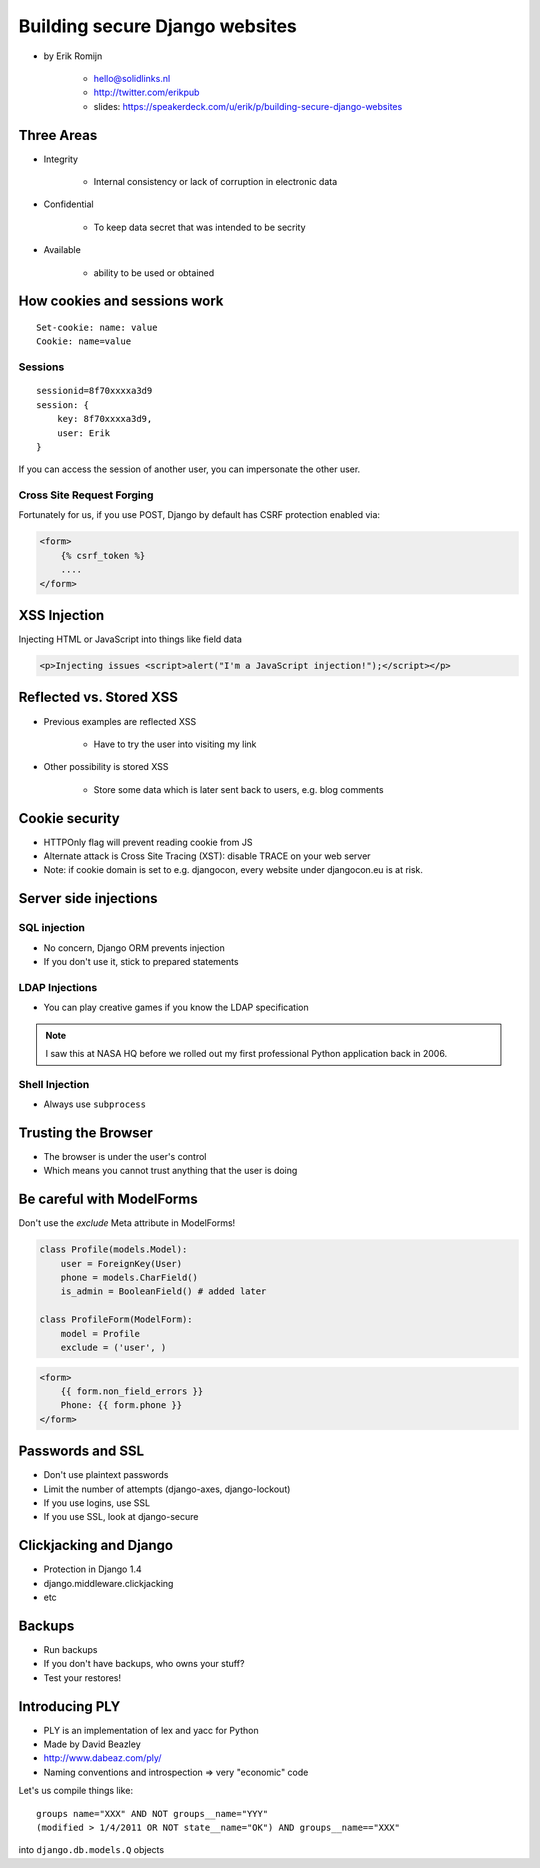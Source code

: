 ===============================
Building secure Django websites
===============================

* by Erik Romijn

    * hello@solidlinks.nl
    * http://twitter.com/erikpub
    * slides: https://speakerdeck.com/u/erik/p/building-secure-django-websites

Three Areas
============

* Integrity

    * Internal consistency or lack of corruption in electronic data

* Confidential

    * To keep data secret that was intended to be secrity

* Available

    * ability to be used or obtained
    
How cookies and sessions work
==============================

.. parsed-literal::

    Set-cookie: name: value
    Cookie: name=value
    
Sessions
----------

.. parsed-literal::

    sessionid=8f70xxxxa3d9
    session: {
        key: 8f70xxxxa3d9,
        user: Erik
    }

If you can access the session of another user, you can impersonate the other user.    

Cross Site Request Forging
---------------------------

Fortunately for us, if you use POST, Django by default has CSRF protection enabled via:

.. code-block:: django

    <form>
        {% csrf_token %}
        ....
    </form>    

XSS Injection
==============

Injecting HTML or JavaScript into things like field data

.. code-block:: html

    <p>Injecting issues <script>alert("I'm a JavaScript injection!");</script></p>
    
Reflected vs. Stored XSS
==========================

* Previous examples are reflected XSS

    * Have to try the user into visiting my link
    
* Other possibility is stored XSS

    * Store some data which is later sent back to users, e.g. blog comments
    
Cookie security
================

* HTTPOnly flag will prevent reading cookie from JS
* Alternate attack is Cross Site Tracing (XST): disable TRACE on your web server
* Note: if cookie domain is set to e.g. djangocon, every website under djangocon.eu is at risk.

Server side injections
=======================

SQL injection
--------------

* No concern, Django ORM prevents injection
* If you don't use it, stick to prepared statements

LDAP Injections
-----------------

* You can play creative games if you know the LDAP specification

.. note:: I saw this at NASA HQ before we rolled out my first professional Python application back in 2006.

Shell Injection
----------------

* Always use ``subprocess``

Trusting the Browser
=====================

* The browser is under the user's control
* Which means you cannot trust anything that the user is doing

Be careful with ModelForms
==============================

Don't use the `exclude` Meta attribute in ModelForms!

.. code-block:: python

    class Profile(models.Model):
        user = ForeignKey(User)
        phone = models.CharField()
        is_admin = BooleanField() # added later
        
    class ProfileForm(ModelForm):
        model = Profile
        exclude = ('user', )
        
.. code-block:: django

    <form>
        {{ form.non_field_errors }}
        Phone: {{ form.phone }}
    </form>

Passwords and SSL
==================

* Don't use plaintext passwords
* Limit the number of attempts (django-axes, django-lockout)
* If you use logins, use SSL
* If you use SSL, look at django-secure

Clickjacking and Django
=========================

* Protection in Django 1.4
* django.middleware.clickjacking
* etc

Backups
=========

* Run backups
* If you don't have backups, who owns your stuff?
* Test your restores!

Introducing PLY
================

* PLY is an implementation of lex and yacc for Python
* Made by David Beazley
* http://www.dabeaz.com/ply/
* Naming conventions and introspection => very "economic" code

Let's us compile things like::

    groups name="XXX" AND NOT groups__name="YYY"
    (modified > 1/4/2011 OR NOT state__name="OK") AND groups__name=="XXX"
    
into ``django.db.models.Q`` objects